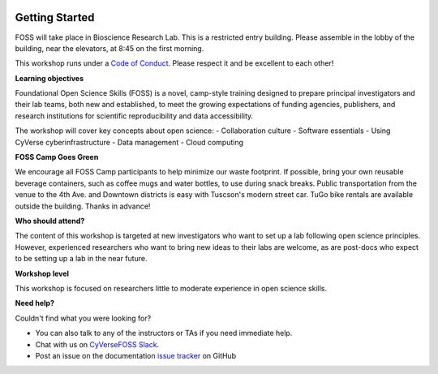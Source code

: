 |CyVerse logo|

**Getting Started**
==========

FOSS will take place in Bioscience Research Lab. This is a restricted entry building. Please assemble in the lobby of the building, near the elevators, at 8:45 on the first morning.

This workshop runs under a `Code of Conduct <../getting_started/code_of_conduct.html>`_. Please respect it and be excellent to each other!

**Learning objectives**

Foundational Open Science Skills (FOSS) is a novel, camp-style training designed to prepare principal investigators and their lab teams, both new and established, to meet the growing expectations of funding agencies, publishers, and research institutions for scientific reproducibility and data accessibility.

The workshop will cover key concepts about open science:
- Collaboration culture
- Software essentials
- Using CyVerse cyberinfrastructure
- Data management
- Cloud computing

**FOSS Camp Goes Green**

We encourage all FOSS Camp participants to help minimize our waste footprint. If possible, bring your own reusable beverage containers, such as coffee mugs and water bottles, to use during snack breaks. Public transportation from the venue to the 4th Ave. and Downtown districts is easy with Tuscson's modern street car. TuGo bike rentals are available outside the building. Thanks in advance!

**Who should attend?**

The content of this workshop is targeted at new investigators who want to set up a lab following open science principles. However, experienced researchers who want to bring new ideas to their labs are welcome, as are post-docs who expect to be setting up a lab in the near future.

**Workshop level**

This workshop is focused on researchers little to moderate experience in open science skills.

**Need help?**

Couldn't find what you were looking for?

- You can also talk to any of the instructors or TAs if you need immediate help. 

- Chat with us on `CyVerseFOSS Slack <https://cyversefossworkspace.slack.com>`_.

- Post an issue on the documentation `issue tracker <https://github.com/CyVerse-learning-materials/foss-2019/issues>`_ on GitHub

.. |CyVerse logo| image:: ../img/cyverse_rgb.png
  :width: 500
  :height: 100
